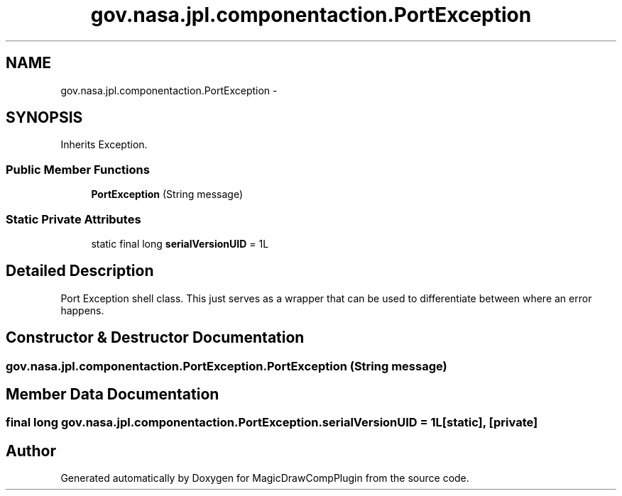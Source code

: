 .TH "gov.nasa.jpl.componentaction.PortException" 3 "Tue Aug 9 2016" "Version 4.3" "MagicDrawCompPlugin" \" -*- nroff -*-
.ad l
.nh
.SH NAME
gov.nasa.jpl.componentaction.PortException \- 
.SH SYNOPSIS
.br
.PP
.PP
Inherits Exception\&.
.SS "Public Member Functions"

.in +1c
.ti -1c
.RI "\fBPortException\fP (String message)"
.br
.in -1c
.SS "Static Private Attributes"

.in +1c
.ti -1c
.RI "static final long \fBserialVersionUID\fP = 1L"
.br
.in -1c
.SH "Detailed Description"
.PP 
Port Exception shell class\&. This just serves as a wrapper that can be used to differentiate between where an error happens\&. 
.SH "Constructor & Destructor Documentation"
.PP 
.SS "gov\&.nasa\&.jpl\&.componentaction\&.PortException\&.PortException (String message)"

.SH "Member Data Documentation"
.PP 
.SS "final long gov\&.nasa\&.jpl\&.componentaction\&.PortException\&.serialVersionUID = 1L\fC [static]\fP, \fC [private]\fP"


.SH "Author"
.PP 
Generated automatically by Doxygen for MagicDrawCompPlugin from the source code\&.
